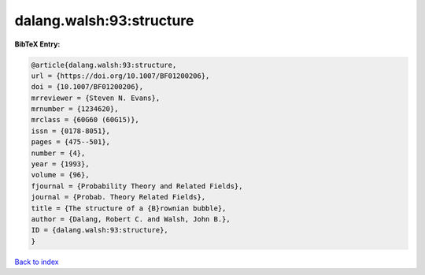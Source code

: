 dalang.walsh:93:structure
=========================

.. :cite:t:`dalang.walsh:93:structure`

.. bibliography:: ../../All.bib

**BibTeX Entry:**

.. code-block:: bibtex

   @article{dalang.walsh:93:structure,
   url = {https://doi.org/10.1007/BF01200206},
   doi = {10.1007/BF01200206},
   mrreviewer = {Steven N. Evans},
   mrnumber = {1234620},
   mrclass = {60G60 (60G15)},
   issn = {0178-8051},
   pages = {475--501},
   number = {4},
   year = {1993},
   volume = {96},
   fjournal = {Probability Theory and Related Fields},
   journal = {Probab. Theory Related Fields},
   title = {The structure of a {B}rownian bubble},
   author = {Dalang, Robert C. and Walsh, John B.},
   ID = {dalang.walsh:93:structure},
   }

`Back to index <../index>`_
